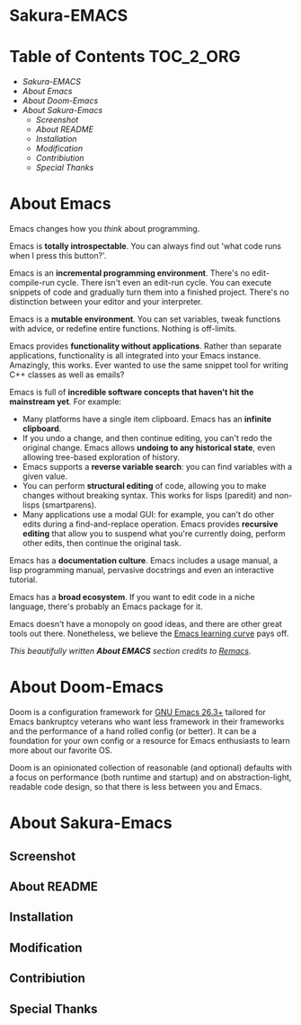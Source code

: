 #+OPTIONS: toc:nil
#+EXPORT_FILE_NAME: README

* Sakura-EMACS

* Table of Contents :TOC_2_ORG:
- [[Sakura-EMACS][Sakura-EMACS]]
- [[About Emacs][About Emacs]]
- [[About Doom-Emacs][About Doom-Emacs]]
- [[About Sakura-Emacs][About Sakura-Emacs]]
  - [[Screenshot][Screenshot]]
  - [[About README][About README]]
  - [[Installation][Installation]]
  - [[Modification][Modification]]
  - [[Contribiution][Contribiution]]
  - [[Special Thanks][Special Thanks]]

* About Emacs
Emacs changes how you /think/ about programming.

  Emacs is *totally introspectable*. You can always find out 'what code runs when I press this button?'.

  Emacs is an *incremental programming environment*. There's no edit-compile-run cycle. There isn't even an edit-run cycle. You can execute snippets of code and gradually turn them into a finished project. There's no distinction between your editor and your interpreter.

  Emacs is a *mutable environment*. You can set variables, tweak functions with advice, or redefine entire functions. Nothing is off-limits.

  Emacs provides *functionality without applications*. Rather than separate applications, functionality is all integrated into your Emacs instance. Amazingly, this works. Ever wanted to use the same snippet tool for writing C++ classes as well as emails?

  Emacs is full of *incredible software concepts that haven't hit the mainstream yet*. For example:
  - Many platforms have a single item clipboard. Emacs has an *infinite clipboard*.
  - If you undo a change, and then continue editing, you can't redo the original change. Emacs allows *undoing to any historical state*, even allowing tree-based exploration of history.
  - Emacs supports a *reverse variable search*: you can find variables with a given value.
  - You can perform *structural editing* of code, allowing you to make changes without breaking syntax. This works for lisps (paredit) and non-lisps (smartparens).
  - Many applications use a modal GUI: for example, you can't do other edits during a find-and-replace operation. Emacs provides *recursive editing* that allow you to suspend what you're currently doing, perform other edits, then continue the original task.
  Emacs has a *documentation culture*. Emacs includes a usage manual, a lisp programming manual, pervasive docstrings and even an interactive tutorial.

  Emacs has a *broad ecosystem*. If you want to edit code in a niche language, there's probably an Emacs package for it.

  Emacs doesn't have a monopoly on good ideas, and there are other great tools out there. Nonetheless, we believe the [[https://i.stack.imgur.com/7Cu9Z.jpg][Emacs learning curve]] pays off.

  /This beautifully written *About EMACS* section credits to [[https://github.com/remacs/remacs][Remacs]]./

* About Doom-Emacs
Doom is a configuration framework for [[https://www.gnu.org/software/emacs/][GNU Emacs 26.3+]] tailored for Emacs
bankruptcy veterans who want less framework in their frameworks and the
performance of a hand rolled config (or better). It can be a foundation for your
own config or a resource for Emacs enthusiasts to learn more about our favorite
OS.

Doom is an opinionated collection of reasonable (and optional) defaults with a
focus on performance (both runtime and startup) and on abstraction-light,
readable code design, so that there is less between you and Emacs.

* About Sakura-Emacs
** Screenshot
** About README
** Installation
** Modification
** Contribiution
** Special Thanks
